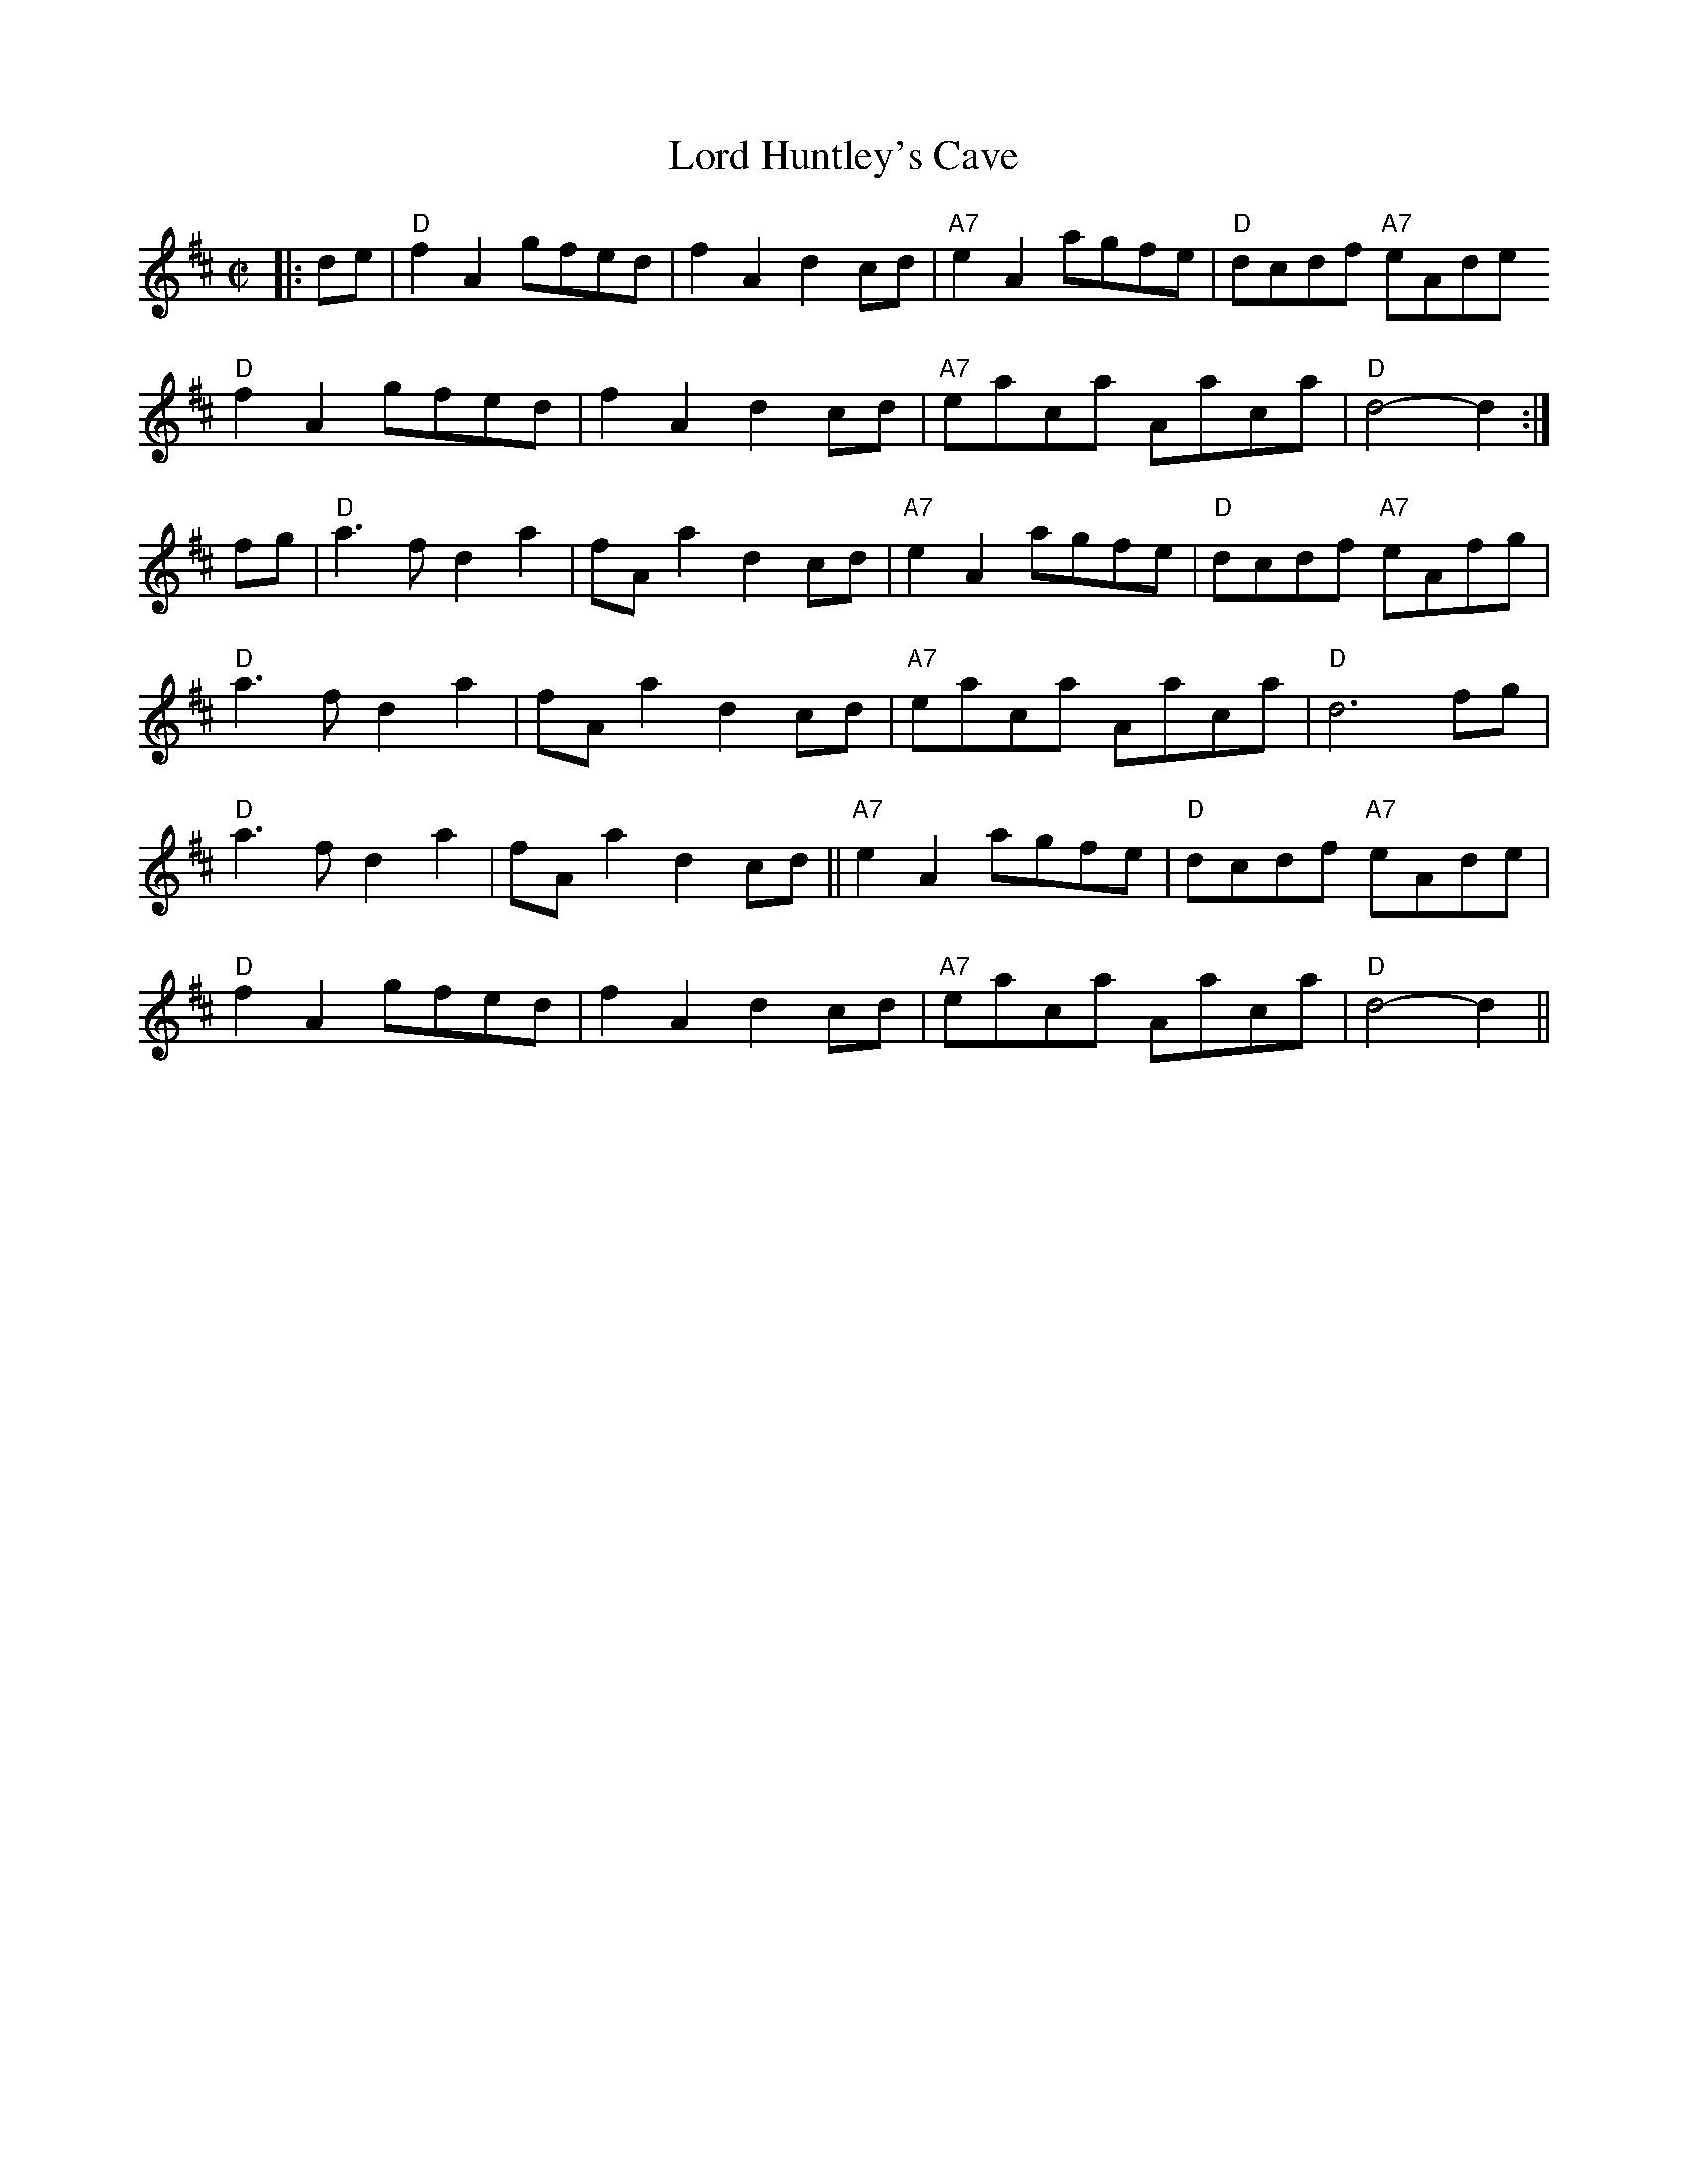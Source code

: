 X: 24189
T: Lord Huntley's Cave
R: march
M: 
K: Dmajor
M:C|
|:de|"D"f2A2 gfed|f2A2 d2cd|"A7"e2A2 agfe|"D"dcdf "A7"eAde
"D"f2A2 gfed|f2A2 d2cd|"A7"eaca Aaca|"D"d4-d2:|
fg|"D"a3f d2a2|fAa2 d2cd|"A7"e2A2 agfe|"D"dcdf "A7"eAfg|
"D"a3f d2a2|fAa2 d2cd|"A7"eaca Aaca|"D"d6 fg|
"D"a3f d2a2|fAa2 d2cd||"A7"e2A2 agfe|"D"dcdf "A7"eAde|
"D"f2A2 gfed|f2A2 d2cd|"A7"eaca Aaca|"D"d4-d2||

